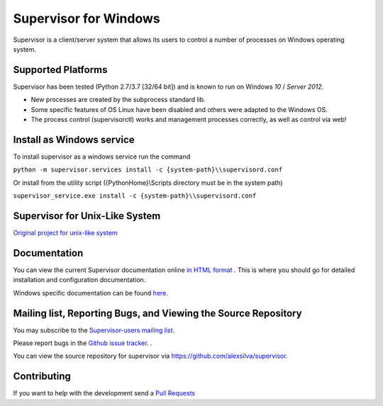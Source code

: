 Supervisor for Windows
=========================

.. image:: https://travis-ci.org/alexsilva/supervisor.svg?branch=windows
    :target: https://travis-ci.org/alexsilva/supervisor

Supervisor is a client/server system that allows its users to
control a number of processes on Windows operating system.

Supported Platforms
-------------------

Supervisor has been tested (Python 2.7/3.7 [32/64 bit]) and is known to run on Windows `10` / `Server 2012`.

* New processes are created by the subprocess standard lib.
* Some specific features of OS Linux have been disabled and others were adapted to the Windows OS.
* The process control (supervisorctl) works and management processes correctly, as well as control via web!

Install as Windows service
--------------------------
To install supervisor as a windows service run the command

``python -m supervisor.services install -c {system-path}\\supervisord.conf``

Or install from the utility script ({PythonHome}\\Scripts directory must be in the system path)

``supervisor_service.exe install -c {system-path}\\supervisord.conf``

Supervisor for Unix-Like System
-------------------------------
`Original project for unix-like system <https://github.com/Supervisor/supervisor>`_

Documentation
-------------

You can view the current Supervisor documentation online `in HTML format
<http://supervisord.org/>`_ .  This is where you should go for detailed
installation and configuration documentation.

Windows specific documentation can be found `here <https://github.com/alexsilva/supervisor/blob/windows/docs/windows.rst>`_.

Mailing list, Reporting Bugs, and Viewing the Source Repository
---------------------------------------------------------------

You may subscribe to the `Supervisor-users mailing list
<http://lists.supervisord.org/mailman/listinfo/supervisor-users>`_.

Please report bugs in the `Github issue tracker
<https://github.com/alexsilva/supervisor/issues>`_.  .

You can view the source repository for supervisor via
`https://github.com/alexsilva/supervisor
<https://github.com/alexsilva/supervisor>`_.

Contributing
------------
If you want to help with the development send a  `Pull Requests
<https://github.com/alexsilva/supervisor/pulls>`_


